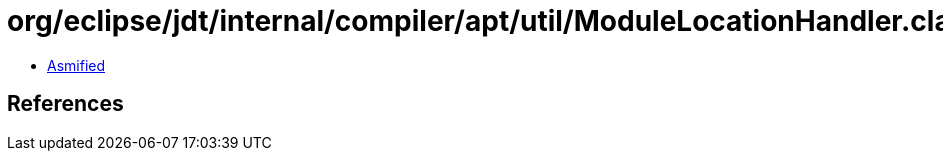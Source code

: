 = org/eclipse/jdt/internal/compiler/apt/util/ModuleLocationHandler.class

 - link:ModuleLocationHandler-asmified.java[Asmified]

== References

